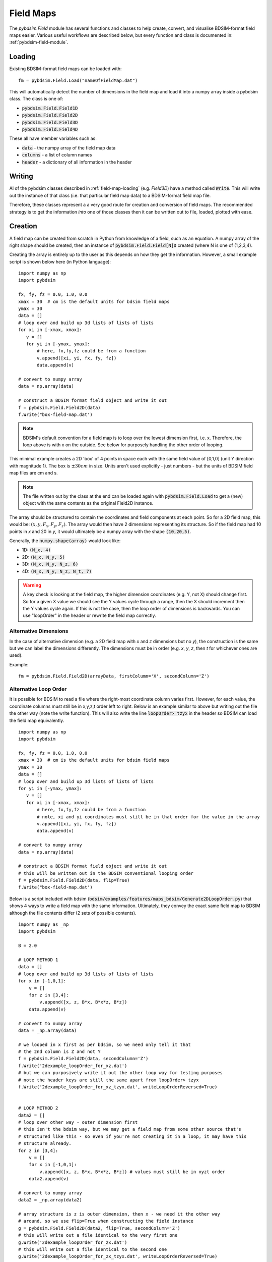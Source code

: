 ==========
Field Maps
==========

The `pybdsim.Field` module has several functions and classes to help create, convert,
and visualise BDSIM-format field maps easier. Various useful workflows are described
below, but every function and class is documented in: :ref:`pybdsim-field-module`.


.. _field-map-loading:

Loading
-------

Existing BDSIM-format field maps can be loaded with: ::

  fm = pybdsim.Field.Load("nameOfFieldMap.dat")

This will automatically detect the number of dimensions in the field map and load
it into a numpy array inside a pybdsim class. The class is one of:


* :code:`pybdsim.Field.Field1D`
* :code:`pybdsim.Field.Field2D`
* :code:`pybdsim.Field.Field3D`
* :code:`pybdsim.Field.Field4D`

These all have member variables such as:

* :code:`data` - the numpy array of the field map data
* :code:`columns` -  a list of column names
* :code:`header` - a dictionary of all information in the header

Writing
-------

Al of the pybdsim classes described in :ref:`field-map-loading` (e.g. `Field3D`) have
a method called :code:`Write`. This will write out the instance of that class (i.e. that
particular field map data) to a BDSIM-format field map file.

Therefore, these classes represent a a very good route for creation and conversion
of field maps. The recommended strategy is to get the information *into* one of those
classes then it can be written out to file, loaded, plotted with ease.

.. _field-map-creation:

Creation
--------

A field map can be created from scratch in Python from knowledge of a field, such as
an equation. A numpy array of the right shape should be created, then an instance
of :code:`pybdsim.Field.Field[N]D` created (where N is one of (1,2,3,4).

Creating the array is entirely up to the user as this depends on how they get the
information. However, a small example script is shown below here (in Python language): ::


  import numpy as np
  import pybdsim

  fx, fy, fz = 0.0, 1.0, 0.0
  xmax = 30  # cm is the default units for bdsim field maps
  ymax = 30
  data = []
  # loop over and build up 3d lists of lists of lists
  for xi in [-xmax, xmax]:
     v = []
     for yi in [-ymax, ymax]:
         # here, fx,fy,fz could be from a function
         v.append([xi, yi, fx, fy, fz])
         data.append(v)

  # convert to numpy array
  data = np.array(data)
    
  # construct a BDSIM format field object and write it out
  f = pybdsim.Field.Field2D(data)
  f.Write("box-field-map.dat')


.. note:: BDSIM's default convention for a field map is to loop over the lowest
	  dimension first, i.e. x. Therefore, the loop above is with x on the outside.
	  See below for purposely handling the other order of looping.

This minimal example creates a 2D 'box' of 4 points in space each with the same field
value of [0,1,0] (unit Y direction with magnitude 1). The box is :math:`\pm 30 cm` in
size. Units aren't used explicitly - just numbers - but the units of BDSIM field map
files are cm and s.

.. note:: The file written out by the class at the end can be loaded again with
	  :code:`pybdsim.Field.Load` to get a (new) object with the same contents
	  as the original Field2D instance.

The array should be structured to contain the coordinates and field components at each
point. So for a 2D field map, this would be: :math:`(x, y, F_x, F_y, F_z)`. The array would
then have 2 dimensions representing its structure. So if the field map had 10 points in `x`
and 20 in `y`, it would ultimately be a numpy array with the shape :code:`(10,20,5)`.

Generally, the :code:`numpy.shape(array)` would look like:

* 1D: :code:`(N_x, 4)`
* 2D: :code:`(N_x, N_y, 5)`
* 3D: :code:`(N_x, N_y, N_z, 6)`
* 4D: :code:`(N_x, N_y, N_z, N_t, 7)`

.. warning:: A key check is looking at the field map, the higher dimension coordinates
	     (e.g. Y, not X) should change first. So for a given X value we should see
	     the Y values cycle through a range, then the X should increment then the Y
	     values cycle again. If this is not the case, then the loop order of dimensions
	     is backwards. You can use "loopOrder" in the header or rewrite the field map
	     correctly.

Alternative Dimensions
**********************

In the case of alternative dimension (e.g. a 2D field map with `x` and `z` dimensions but
no `y`), the construction is the same but we can label the dimensions differently. The dimensions
must be in order (e.g. `x`, `y`, `z`, then `t` for whichever ones are used).

Example: ::

  fm = pybdsim.Field.Field2D(arrayData, firstColumn='X', secondColumn='Z')

Alternative Loop Order
**********************

It is possible for BDSIM to read a file where the right-most coordinate column varies first.
However, for each value, the coordinate columns must still be in x,y,z,t order left to right.
Below is an example similar to above but writing out the file the other way (note the write function).
This will also write the line :code:`loopOrder> tzyx` in the header so BDSIM can load
the field map equivalently. ::

  import numpy as np
  import pybdsim

  fx, fy, fz = 0.0, 1.0, 0.0
  xmax = 30  # cm is the default units for bdsim field maps
  ymax = 30
  data = []
  # loop over and build up 3d lists of lists of lists
  for yi in [-ymax, ymax]:
     v = []
     for xi in [-xmax, xmax]:
         # here, fx,fy,fz could be from a function
	 # note, xi and yi coordinates must still be in that order for the value in the array
         v.append([xi, yi, fx, fy, fz])
         data.append(v)

  # convert to numpy array
  data = np.array(data)
    
  # construct a BDSIM format field object and write it out
  # this will be written out in the BDSIM conventional looping order
  f = pybdsim.Field.Field2D(data, flip=True)
  f.Write("box-field-map.dat')

Below is a script included with bdsim (:code:`bdsim/examples/features/maps_bdsim/Generate2DLoopOrder.py`)
that shows 4 ways to write a field map with the same information. Ultimately, they convey the exact
same field map to BDSIM although the file contents differ (2 sets of possible contents). ::


    import numpy as _np
    import pybdsim
    
    B = 2.0

    # LOOP METHOD 1
    data = []
    # loop over and build up 3d lists of lists of lists
    for x in [-1,0,1]:
        v = []
        for z in [3,4]:
            v.append([x, z, B*x, B*x*z, B*z])
        data.append(v)

    # convert to numpy array
    data = _np.array(data)

    # we looped in x first as per bdsim, so we need only tell it that
    # the 2nd column is Z and not Y
    f = pybdsim.Field.Field2D(data, secondColumn='Z')
    f.Write('2dexample_loopOrder_for_xz.dat')
    # but we can purposively write it out the other loop way for testing purposes
    # note the header keys are still the same apart from loopOrder> tzyx
    f.Write('2dexample_loopOrder_for_xz_tzyx.dat', writeLoopOrderReversed=True)


    # LOOP METHOD 2
    data2 = []
    # loop over other way - outer dimension first
    # this isn't the bdsim way, but we may get a field map from some other source that's
    # structured like this - so even if you're not creating it in a loop, it may have this
    # structure already.
    for z in [3,4]:
        v = []
        for x in [-1,0,1]:
            v.append([x, z, B*x, B*x*z, B*z]) # values must still be in xyzt order
        data2.append(v)

    # convert to numpy array
    data2 = _np.array(data2)

    # array structure is z is outer dimension, then x - we need it the other way
    # around, so we use flip=True when constructing the field instance
    g = pybdsim.Field.Field2D(data2, flip=True, secondColumn='Z')
    # this will write out a file identical to the very first one
    g.Write('2dexample_loopOrder_for_zx.dat')
    # this will write out a file identical to the second one
    g.Write('2dexample_loopOrder_for_zx_tzyx.dat', writeLoopOrderReversed=True)



Visualisation and Plotting
--------------------------

To visualise a field map, it is possible to do so in BDSIM / Geant4. See the BDSIM manual
for this information. This draws a selection of arrows in the 3D model and gives a rough
indication that the field map is as intended.

An alternative way is to load the data in pybdsim in Python and plot it, either fully
or in slices (for 3D or 4D maps).

Any library desired can be used in Python and the classes described above in :ref:`field-map-loading`
provide an excellent way to get a numpy array, that is ubiquitous in Python programming
and libraries.

pybdsim provides a variety of small plotting functions mostly for 1D and 2D field maps
using Matplotlib. These functions are inside the :code:`pybdsim.Field` module and all
start with :code:`Plot`. A list is:

* :code:`pybdsim.Field.Plot1DFxFyFz`
* :code:`pybdsim.Field.Plot2DXYConnectionOrder`
* :code:`pybdsim.Field.Plot2DXY`
* :code:`pybdsim.Field.Plot2DXYFxFyFz`
* :code:`pybdsim.Field.Plot2DXYBz`
* :code:`pybdsim.Field.Plot2DXYStream`
* :code:`pybdsim.Field.Plot3DXY`
* :code:`pybdsim.Field.Plot3DXZ`

A (guaranteed) complete list can be found in :ref:`pybdsim-field-module`.

Each can be inspected (in IPython, which is recommended) with a question mark to see its description: ::

  >>> import pybdsim
  >>> pybdsim.Field.Plot2DXY?
  Signature: pybdsim.Field.Plot2DXY(filename, scale=None)
  Docstring:
  Plot a bdsim field map file using the X,Y plane.

  :param filename: name of field map file or object
  :type filename: str, pybdsim.Field._Field.Field2D instance
  :param scale: numerical scaling for quiver plot arrow lengths.
  :type scale: float
  >>>


Conversion
----------

To convert a field map, you should first write a loader from your own format
to the field map into a numpy array with a structure described in :ref:`field-map-creation`.
Then, this array can be *wrapped* in an instance of one of the pybdsim Field classes. This
class can then be used to write out the field map in BDSIM's format. This would look something
like: ::

  def LoadMyFormatFieldMap(filename):
      # ... some implementation...
      # assume variable 'data' of type numpy.array
      return data

  def Convert(inputfilename, outputfilename):
      d = LoadMyFormatFieldMap(inputfilename)
      # assume here it's a 2D field map... need to know which class to use
      bd = pybdsim.Field2D(d)
      bd.Write(outputfilename)


